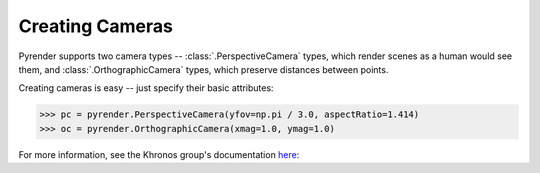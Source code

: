 .. _camera_guide:

Creating Cameras
================

Pyrender supports two camera types -- :class:`.PerspectiveCamera` types,
which render scenes as a human would see them, and
:class:`.OrthographicCamera` types, which preserve distances between points.

Creating cameras is easy -- just specify their basic attributes:

>>> pc = pyrender.PerspectiveCamera(yfov=np.pi / 3.0, aspectRatio=1.414)
>>> oc = pyrender.OrthographicCamera(xmag=1.0, ymag=1.0)

For more information, see the Khronos group's documentation here_:

.. _here: https://github.com/KhronosGroup/glTF/tree/master/specification/2.0#projection-matrices

